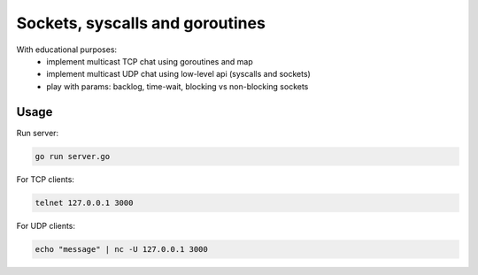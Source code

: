 ================================
Sockets, syscalls and goroutines
================================

With educational purposes:
   - implement multicast TCP chat using goroutines and map
   - implement multicast UDP chat using low-level api (syscalls and sockets)
   - play with params: backlog, time-wait, blocking vs non-blocking sockets

Usage
*****

Run server:

.. code-block::

   go run server.go

For TCP clients:

.. code-block::

   telnet 127.0.0.1 3000

For UDP clients:

.. code-block::

   echo "message" | nc -U 127.0.0.1 3000
